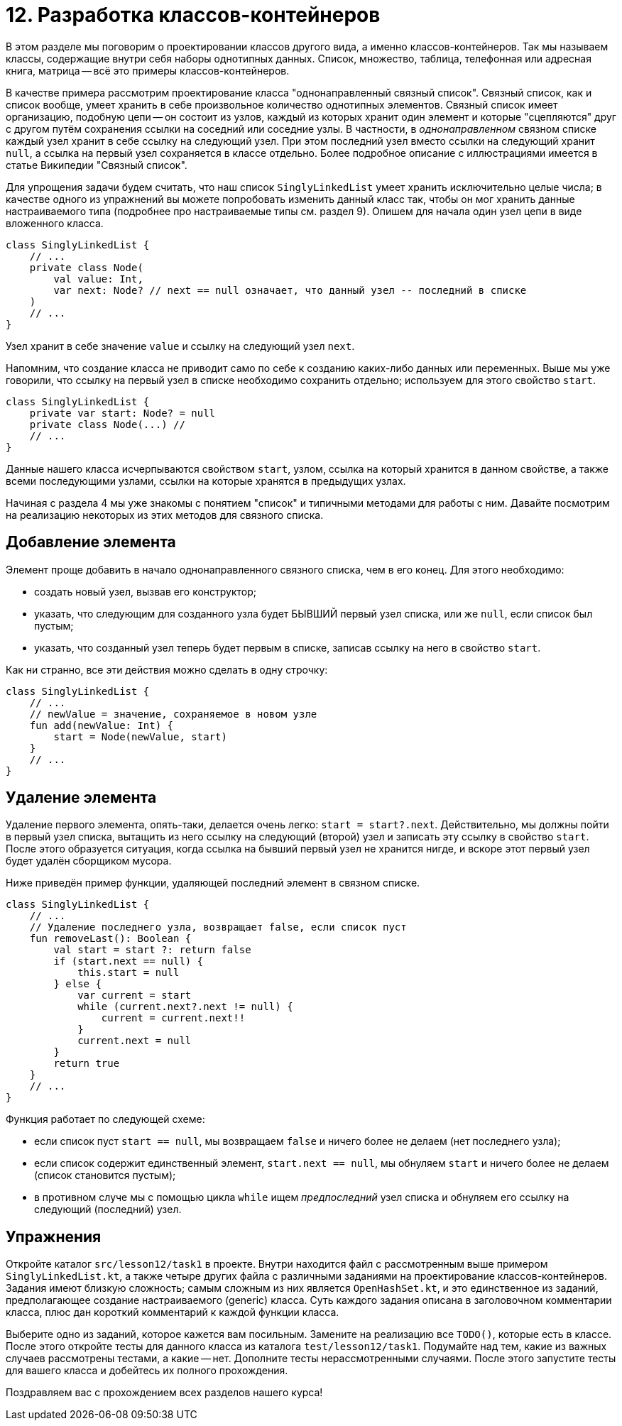 = 12. Разработка классов-контейнеров

В этом разделе мы поговорим о проектировании классов другого вида, а именно классов-контейнеров. Так мы называем классы, содержащие внутри себя наборы однотипных данных. Список, множество, таблица, телефонная или адресная книга, матрица -- всё это примеры классов-контейнеров. 

В качестве примера рассмотрим проектирование класса "однонаправленный связный список". Связный список, как и список вообще, умеет хранить в себе произвольное количество однотипных элементов. Связный список имеет организацию, подобную цепи -- он состоит из узлов, каждый из которых хранит один элемент и которые "сцепляются" друг с другом путём сохранения ссылки на соседний или соседние узлы. В частности, в __однонаправленном__ связном списке каждый узел хранит в себе ссылку на следующий узел. При этом последний узел вместо ссылки на следующий хранит `null`, а ссылка на первый узел сохраняется в классе отдельно. Более подробное описание с иллюстрациями имеется в статье Википедии "Связный список".

Для упрощения задачи будем считать, что наш список `SinglyLinkedList` умеет хранить исключительно целые числа; в качестве одного из упражнений вы можете попробовать изменить данный класс так, чтобы он мог хранить данные настраиваемого типа (подробнее про настраиваемые типы см. раздел 9). Опишем для начала один узел цепи в виде вложенного класса.

[source,kotlin]
----
class SinglyLinkedList {
    // ...
    private class Node(
        val value: Int,
        var next: Node? // next == null означает, что данный узел -- последний в списке
    )
    // ...
}    
----

Узел хранит в себе значение `value` и ссылку на следующий узел `next`. 

Напомним, что создание класса не приводит само по себе к созданию каких-либо данных или переменных. Выше мы уже говорили, что ссылку на первый узел в списке необходимо сохранить отдельно; используем для этого свойство `start`.

[source,kotlin]
----
class SinglyLinkedList {
    private var start: Node? = null
    private class Node(...) //
    // ...   
}
----

Данные нашего класса исчерпываются свойством `start`, узлом, ссылка на который хранится в данном свойстве, а также всеми последующими узлами, ссылки на которые хранятся в предыдущих узлах. 

Начиная с раздела 4 мы уже знакомы с понятием "список" и типичными методами для работы с ним. Давайте посмотрим на реализацию некоторых из этих методов для связного списка.

== Добавление элемента

Элемент проще добавить в начало однонаправленного связного списка, чем в его конец. Для этого необходимо:

* создать новый узел, вызвав его конструктор;
* указать, что следующим для созданного узла будет БЫВШИЙ первый узел списка, или же `null`, если список был пустым;
* указать, что созданный узел теперь будет первым в списке, записав ссылку на него в свойство `start`.

Как ни странно, все эти действия можно сделать в одну строчку:

[source,kotlin]
----
class SinglyLinkedList {
    // ...
    // newValue = значение, сохраняемое в новом узле
    fun add(newValue: Int) {
        start = Node(newValue, start)
    }    
    // ...
}
----

== Удаление элемента

Удаление первого элемента, опять-таки, делается очень легко: `start = start?.next`. Действительно, мы должны пойти в первый узел списка, вытащить из него ссылку на следующий (второй) узел и записать эту ссылку в свойство `start`. После этого образуется ситуация, когда ссылка на бывший первый узел не хранится нигде, и вскоре этот первый узел будет удалён сборщиком мусора.

Ниже приведён пример функции, удаляющей последний элемент в связном списке.

[source,kotlin]
----
class SinglyLinkedList {
    // ...
    // Удаление последнего узла, возвращает false, если список пуст
    fun removeLast(): Boolean {
        val start = start ?: return false
        if (start.next == null) {
            this.start = null
        } else {
            var current = start
            while (current.next?.next != null) {
                current = current.next!!
            }
            current.next = null
        }
        return true
    }
    // ...
}
----

Функция работает по следующей схеме:

* если список пуст `start == null`, мы возвращаем `false` и ничего более не делаем (нет последнего узла);
* если список содержит единственный элемент, `start.next == null`, мы обнуляем `start` и ничего более не делаем (список становится пустым);
* в противном случе мы с помощью цикла `while` ищем __предпоследний__ узел списка и обнуляем его ссылку на следующий (последний) узел.

== Упражнения

Откройте каталог `src/lesson12/task1` в проекте. Внутри находится файл с рассмотренным выше примером `SinglyLinkedList.kt`, а также четыре других файла с различными заданиями на проектирование классов-контейнеров. Задания имеют близкую сложность; самым сложным из них является `OpenHashSet.kt`, и это единственное из заданий, предполагающее создание настраиваемого (generic) класса. Суть каждого задания описана в заголовочном комментарии класса, плюс дан короткий комментарий к каждой функции класса.

Выберите одно из заданий, которое кажется вам посильным. Замените на реализацию все `TODO()`, которые есть в классе. После этого откройте тесты для данного класса из каталога `test/lesson12/task1`. Подумайте над тем, какие из важных случаев рассмотрены тестами, а какие -- нет. Дополните тесты нерассмотренными случаями. После этого запустите тесты для вашего класса и добейтесь их полного прохождения.

Поздравляем вас с прохождением всех разделов нашего курса! 

